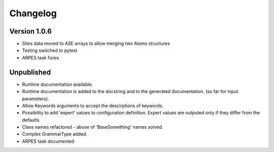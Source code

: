 Changelog
=========

Version 1.0.6
-------------
* Sites data moved to ASE arrays to allow merging two Atoms structures
* Testing switched to pytest
* ARPES task fixies

Unpublished
-----------
* Runtime documentation available.
* Runtime documentation is added to the docstring and to the generated documentation.
  (so far for input parameters).
* Allow Keywords arguments to accept the descirptions of keywords.
* Possibility to add 'expert' values to configuration definition. Expert
  values are outputed only if they differ from the defaults.
* Class names refactored - abuse of 'BaseSomething' names solved.
* Complex GrammarType added.
* ARPES task documented
